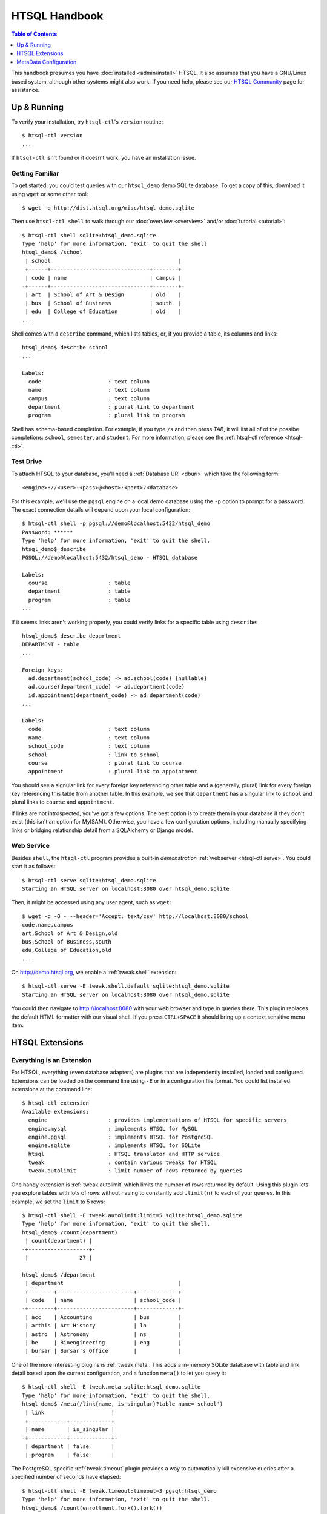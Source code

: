 *******************
  HTSQL Handbook
*******************

.. highlight:: console

.. contents:: Table of Contents
   :depth: 1
   :local:

This handbook presumes you have :doc:`installed <admin/install>` HTSQL.
It also assumes that you have a GNU/Linux based system, although other
systems might also work.  If you need help, please see our `HTSQL
Community <http://htsql.org/community/>`_ page for assistance.

Up & Running
=============

To verify your installation, try ``htsql-ctl``'s ``version`` routine::

  $ htsql-ctl version
  ...

If ``htsql-ctl`` isn't found or it doesn't work, you have an
installation issue. 

Getting Familiar
----------------

To get started, you could test queries with our ``htsql_demo`` demo
SQLite database.  To get a copy of this, download it using ``wget`` or
some other tool::

   $ wget -q http://dist.htsql.org/misc/htsql_demo.sqlite

Then use ``htsql-ctl shell`` to walk through our
:doc:`overview <overview>` and/or :doc:`tutorial <tutorial>`::

    $ htsql-ctl shell sqlite:htsql_demo.sqlite
    Type 'help' for more information, 'exit' to quit the shell
    htsql_demo$ /school
     | school                                        |
     +------+-------------------------------+--------+
     | code | name                          | campus |
    -+------+-------------------------------+--------+-
     | art  | School of Art & Design        | old    |
     | bus  | School of Business            | south  |
     | edu  | College of Education          | old    |
    ...

Shell comes with a ``describe`` command, which lists tables, or,
if you provide a table, its columns and links::

    htsql_demo$ describe school
    ...

    Labels:
      code                     : text column
      name                     : text column
      campus                   : text column
      department               : plural link to department
      program                  : plural link to program

Shell has schema-based completion.  For example, if you type ``/s``
and then press *TAB*, it will list all of of the possibe
completions: ``school``, ``semester``, and ``student``.   For more
information, please see the :ref:`htsql-ctl reference <htsql-ctl>`.

Test Drive
----------

To attach HTSQL to your database, you'll need a :ref:`Database URI
<dburi>` which take the following form::

   <engine>://<user>:<pass>@<host>:<port>/<database>

For this example, we'll use the ``pgsql`` engine on a local demo
database using the ``-p`` option to prompt for a password.  The 
exact connection details will depend upon your local configuration::
   
    $ htsql-ctl shell -p pgsql://demo@localhost:5432/htsql_demo
    Password: ******
    Type 'help' for more information, 'exit' to quit the shell.
    htsql_demo$ describe
    PGSQL://demo@localhost:5432/htsql_demo - HTSQL database

    Labels:
      course                   : table
      department               : table
      program                  : table
    ...

If it seems links aren't working properly, you could verify links for
a specific table using ``describe``::

    htsql_demo$ describe department
    DEPARTMENT - table
    ...

    Foreign keys:
      ad.department(school_code) -> ad.school(code) {nullable}
      ad.course(department_code) -> ad.department(code)
      id.appointment(department_code) -> ad.department(code)
    ...

    Labels:
      code                     : text column
      name                     : text column
      school_code              : text column
      school                   : link to school
      course                   : plural link to course
      appointment              : plural link to appointment

You should see a signular link for every foreign key referencing other table
and a (generally, plural) link for every foreign key referencing this table
from another table.  In this example, we see that ``department`` has a singular
link to ``school`` and plural links to ``course`` and ``appointment``.

If links are not introspected, you've got a few options.  The best option
is to create them in your database if they don't exist (this isn't an
option for MyISAM).  Otherwise, you have a few configuration options, 
including manually specifying links or bridging relationship detail
from a SQLAlchemy or Django model.

Web Service
-----------

Besides ``shell``, the ``htsql-ctl`` program provides a built-in
*demonstration* :ref:`webserver <htsql-ctl serve>`.  You could start it
as follows::

    $ htsql-ctl serve sqlite:htsql_demo.sqlite
    Starting an HTSQL server on localhost:8080 over htsql_demo.sqlite

Then, it might be accessed using any user agent, such as ``wget``::

    $ wget -q -O - --header='Accept: text/csv' http://localhost:8080/school
    code,name,campus
    art,School of Art & Design,old
    bus,School of Business,south
    edu,College of Education,old
    ...

On http://demo.htsql.org, we enable a :ref:`tweak.shell` extension::

    $ htsql-ctl serve -E tweak.shell.default sqlite:htsql_demo.sqlite
    Starting an HTSQL server on localhost:8080 over htsql_demo.sqlite
  
You could then navigate to http://localhost:8080 with your web browser
and type in queries there.  This plugin replaces the default HTML
formatter with our visual shell.  If you press ``CTRL+SPACE`` it should
bring up a context sensitive menu item.

HTSQL Extensions
================

Everything is an Extension
--------------------------

For HTSQL, everything (even database adapters) are plugins that are
independently installed, loaded and configured.  Extensions can be
loaded on the command line using ``-E`` or in a configuration file
format.  You could list installed extensions at the command line::

    $ htsql-ctl extension
    Available extensions:
      engine                   : provides implementations of HTSQL for specific servers
      engine.mysql             : implements HTSQL for MySQL
      engine.pgsql             : implements HTSQL for PostgreSQL
      engine.sqlite            : implements HTSQL for SQLite
      htsql                    : HTSQL translator and HTTP service
      tweak                    : contain various tweaks for HTSQL
      tweak.autolimit          : limit number of rows returned by queries

One handy extension is :ref:`tweak.autolimit` which limits the number of
rows returned by default.  Using this plugin lets you explore tables
with lots of rows without having to constantly add ``.limit(n)`` to each
of your queries.  In this example, we set the ``limit`` to 5 rows::
  
    $ htsql-ctl shell -E tweak.autolimit:limit=5 sqlite:htsql_demo.sqlite
    Type 'help' for more information, 'exit' to quit the shell.
    htsql_demo$ /count(department)
     | count(department) |
    -+-------------------+-
     |                27 |

    htsql_demo$ /department
     | department                                    |
     +--------+------------------------+-------------+
     | code   | name                   | school_code |
    -+--------+------------------------+-------------+-
     | acc    | Accounting             | bus         |
     | arthis | Art History            | la          |
     | astro  | Astronomy              | ns          |
     | be     | Bioengineering         | eng         |
     | bursar | Bursar's Office        |             |

One of the more interesting plugins is :ref:`tweak.meta`.  This adds a
in-memory SQLite database with table and link detail based upon the
current configuration, and a function ``meta()`` to let you query it::

    $ htsql-ctl shell -E tweak.meta sqlite:htsql_demo.sqlite
    Type 'help' for more information, 'exit' to quit the shell.
    htsql_demo$ /meta(/link{name, is_singular}?table_name='school')
     | link                     |
     +------------+-------------+
     | name       | is_singular |
    -+------------+-------------+-
     | department | false       |
     | program    | false       |

The PostgreSQL specific :ref:`tweak.timeout` plugin provides a way to
automatically kill expensive queries after a specified number of seconds
have elapsed::

    $ htsql-ctl shell -E tweak.timeout:timeout=3 pgsql:htsql_demo
    Type 'help' for more information, 'exit' to quit the shell.
    htsql_demo$ /count(enrollment.fork().fork())
    Got an error from the database driver:
        canceling statement due to statement timeout
    While processing:
        /count(enrollment.fork().fork())
        ^

The ``enrollment`` table has 15k rows, and ``fork()`` associates each
row with every row of the same table (a CROSS JOIN).  Hence, this query
would count 15K^3 rows.  Having a query like this auto killed after 3s
is a great way to keep everyone happy.

Extension Configuration
-----------------------

Addons and :ref:`configuration <configuration>` parameters can also be
provided by a configuration file in YAML_ (or JSON_) format and then
included using ``-C`` on the command line.  Here is an example
configuration file for a PostgreSQL database with some addons enabled.

.. sourcecode:: yaml

    # demo-config.yaml
    htsql:
      db:
        engine: pgsql
        database: htsql_demo
        username: htsql_demo
        password: secret
        host: localhost
        port: 5432
    tweak.autolimit:
      limit: 1000
    tweak.cors:
    tweak.meta:
    tweak.shell:
      server-root: http://demo.htsql.org
    tweak.shell.default:
    tweak.timeout:
      timeout: 600

You can then start the shell using these parameters::

  $ htsql-ctl serve -C demo-config.yaml

If both ``-E`` and ``-C`` are used, explicit command line options override
values provided in the configuration file.  This permits a configuration
file to be used as a default perhaps using a different database URI.

.. _YAML: http://yaml.org/
.. _JSON: http://json.org/


MetaData Configuration
======================

The :ref:`tweak.override` plugin provides comprehensive control over the
HTSQL system catalog.  


.. note:: 
   
    For more information about configuring and using HTSQL, please
    see our :doc:`admin/usage` guide.


